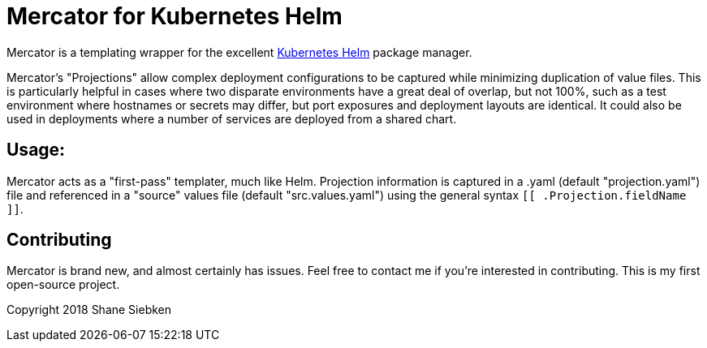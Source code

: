 = Mercator for Kubernetes Helm

Mercator is a templating wrapper for the excellent https://github.com/kubernetes/helm[Kubernetes Helm] package manager.

Mercator's "Projections" allow complex deployment configurations to be captured while minimizing duplication of value
files. This is particularly helpful in cases where two disparate environments have a great deal of overlap, but not 100%, such
as a test environment where hostnames or secrets may differ, but port exposures and deployment layouts are identical. It could
also be used in deployments where a number of services are deployed from a shared chart.

== Usage:
Mercator acts as a "first-pass" templater, much like Helm. Projection information is captured in a .yaml 
(default "projection.yaml")
file and referenced in a "source" values file (default "src.values.yaml") using the general syntax `[[ .Projection.fieldName ]]`.

== Contributing
Mercator is brand new, and almost certainly has issues. Feel free to contact me if you're interested in contributing. This is my first
open-source project.

Copyright 2018 Shane Siebken
